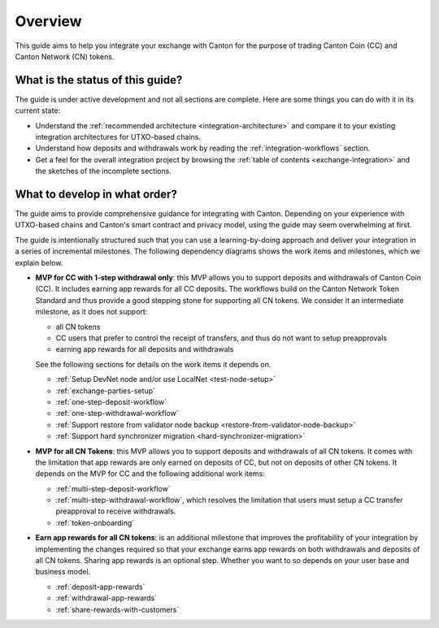 .. _exchange-integration-overview:

Overview
========

This guide aims to help you integrate your exchange with Canton
for the purpose of trading Canton Coin (CC) and Canton Network (CN) tokens.

What is the status of this guide?
---------------------------------

The guide is under active development and not all sections are complete.
Here are some things you can do with it in its current state:

* Understand the :ref:`recommended architecture <integration-architecture>` and compare it to your existing
  integration architectures for UTXO-based chains.
* Understand how deposits and withdrawals work by reading the :ref:`integration-workflows` section.
* Get a feel for the overall integration project
  by browsing the :ref:`table of contents <exchange-integration>`
  and the sketches of the incomplete sections.


What to develop in what order?
------------------------------

The guide aims to provide comprehensive guidance for integrating
with Canton. Depending on your experience with UTXO-based chains and
Canton's smart contract and privacy model, using the guide may seem overwhelming at first.

The guide is intentionally structured such that you can use a learning-by-doing approach
and deliver your integration in a series of incremental milestones.
The following dependency diagrams shows the work items and milestones, which we explain below.

.. image:: images/delivery_dependencies.png
  :alt: milestone and delivery dependency diagram

* **MVP for CC with 1-step withdrawal only**: this MVP allows you to support deposits and withdrawals of Canton Coin (CC).
  It includes earning app rewards for all CC deposits.
  The workflows build on the Canton Network Token Standard and thus provide a good stepping stone for
  supporting all CN tokens.
  We consider it an intermediate milestone, as it does not support:

  * all CN tokens
  * CC users that prefer to control the receipt of transfers, and thus do not want to
    setup preapprovals
  * earning app rewards for all deposits and withdrawals

  See the following sections for details on the work items it depends on.

  * :ref:`Setup DevNet node and/or use LocalNet <test-node-setup>`
  * :ref:`exchange-parties-setup`
  * :ref:`one-step-deposit-workflow`
  * :ref:`one-step-withdrawal-workflow`
  * :ref:`Support restore from validator node backup <restore-from-validator-node-backup>`
  * :ref:`Support hard synchronizer migration <hard-synchronizer-migration>`

* **MVP for all CN Tokens**: this MVP allows you to support deposits and withdrawals of all CN tokens.
  It comes with the limitation that app rewards are only earned on deposits of CC, but not on deposits of other CN tokens.
  It depends on the MVP for CC and the following additional work items:

  * :ref:`multi-step-deposit-workflow`
  * :ref:`multi-step-withdrawal-workflow`, which resolves the limitation that users must setup a CC transfer preapproval to receive withdrawals.
  * :ref:`token-onboarding`

* **Earn app rewards for all CN tokens**: is an additional milestone that improves
  the profitability of your integration by implementing the changes required so that
  your exchange earns app rewards on both withdrawals and deposits of all CN tokens.
  Sharing app rewards is an optional step. Whether you want to so depends on
  your user base and business model.

  * :ref:`deposit-app-rewards`
  * :ref:`withdrawal-app-rewards`
  * :ref:`share-rewards-with-customers`
